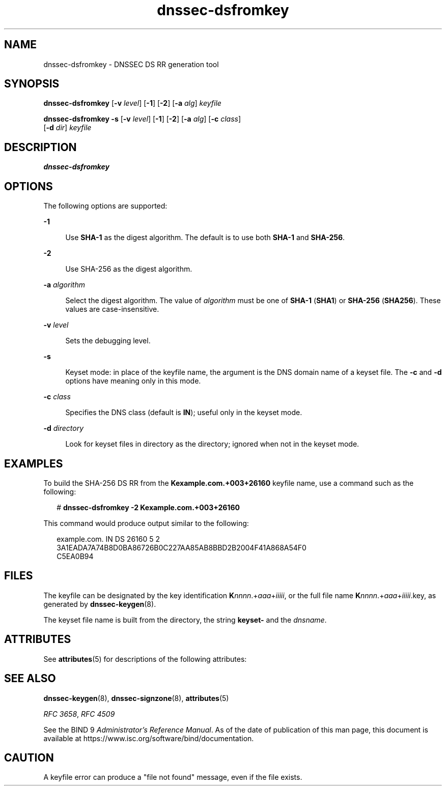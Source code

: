 '\" te
.\" Copyright (C) 2010 Internet Systems Consortium, Inc. ("ISC")
.\" Permission to use, copy, modify, and/or distribute this software for any purpose  with or without fee is hereby granted, provided that the above copyright notice  and this permission notice appear in all copies.  THE SOFTWARE IS PROVIDED "AS IS" AND ISC DISCLAIMS ALL WARRANTIES WITH REGARD TO THIS SOFTWARE INCLUDING ALL IMPLIED WARRANTIES OF  MERCHANTABILITY AND FITNESS. IN NO EVENT SHALL ISC BE LIABLE FOR ANY SPECIAL,  DIRECT, INDIRECT, OR CONSEQUENTIAL DAMAGES OR ANY DAMAGES WHATSOEVER RESULTING  FROM LOSS OF USE, DATA OR PROFITS, WHETHER IN AN ACTION OF CONTRACT, NEGLIGENCE OR OTHER TORTIOUS ACTION, ARISING OUT OF OR IN CONNECTION WITH THE  USE OR PERFORMANCE OF THIS SOFTWARE.
.\" Portions Copyright (c) 2010, Sun Microsystems, Inc. All Rights Reserved.
.TH dnssec-dsfromkey 8 "19 Oct 2015" "SunOS 5.12" "System Administration Commands"
.SH NAME
dnssec-dsfromkey \- DNSSEC DS RR generation tool
.SH SYNOPSIS
.LP
.nf
\fBdnssec-dsfromkey\fR [\fB-v\fR \fIlevel\fR] [\fB-1\fR] [\fB-2\fR] [\fB-a\fR \fIalg\fR] \fIkeyfile\fR
.fi

.LP
.nf
\fBdnssec-dsfromkey\fR \fB-s\fR [\fB-v\fR \fIlevel\fR] [\fB-1\fR] [\fB-2\fR] [\fB-a\fR \fIalg\fR] [\fB-c\fR \fIclass\fR]
     [\fB-d\fR \fIdir\fR] \fIkeyfile\fR
.fi

.SH DESCRIPTION
.sp
.LP
\fBdnssec-dsfromkey\fR
.SH OPTIONS
.sp
.LP
The following options are supported:
.sp
.ne 2
.mk
.na
\fB\fB-1\fR\fR
.ad
.sp .6
.RS 4n
Use \fBSHA-1\fR as the digest algorithm. The default is to use both \fBSHA-1\fR and \fBSHA-256\fR.
.RE

.sp
.ne 2
.mk
.na
\fB\fB-2\fR\fR
.ad
.sp .6
.RS 4n
Use SHA-256 as the digest algorithm.
.RE

.sp
.ne 2
.mk
.na
\fB\fB-a\fR \fIalgorithm\fR\fR
.ad
.sp .6
.RS 4n
Select the digest algorithm. The value of \fIalgorithm\fR must be one of \fBSHA-1\fR (\fBSHA1\fR) or \fBSHA-256\fR (\fBSHA256\fR). These values are case-insensitive.
.RE

.sp
.ne 2
.mk
.na
\fB\fB-v\fR \fIlevel\fR\fR
.ad
.sp .6
.RS 4n
Sets the debugging level.
.RE

.sp
.ne 2
.mk
.na
\fB\fB-s\fR\fR
.ad
.sp .6
.RS 4n
Keyset mode: in place of the keyfile name, the argument is the DNS domain name of a keyset file. The \fB-c\fR and \fB-d\fR options have meaning only in this mode.
.RE

.sp
.ne 2
.mk
.na
\fB\fB-c\fR \fIclass\fR\fR
.ad
.sp .6
.RS 4n
Specifies the DNS class (default is \fBIN\fR); useful only  in the keyset mode.
.RE

.sp
.ne 2
.mk
.na
\fB\fB-d\fR \fIdirectory\fR\fR
.ad
.sp .6
.RS 4n
Look for keyset files in directory as the directory; ignored when not in the keyset mode.
.RE

.SH EXAMPLES
.sp
.LP
To build the SHA-256 DS RR from the \fBKexample.com.+003+26160\fR keyfile name, use a command such as the following:
.sp
.in +2
.nf
# \fBdnssec-dsfromkey -2 Kexample.com.+003+26160\fR
.fi
.in -2
.sp

.sp
.LP
This command would produce output similar to the following:
.sp
.in +2
.nf
example.com. IN DS 26160 5 2
3A1EADA7A74B8D0BA86726B0C227AA85AB8BBD2B2004F41A868A54F0
C5EA0B94
.fi
.in -2
.sp

.SH FILES
.sp
.LP
The keyfile can be designated by the key identification \fBK\fR\fInnnn\fR.+\fIaaa\fR+\fIiiiii\fR, or the full file name \fBK\fInnnn\fR.+\fIaaa\fR+\fIiiiii\fR.key\fR, as generated by \fBdnssec-keygen\fR(8).
.sp
.LP
The keyset file name is built from the directory, the string \fBkeyset-\fR and the \fIdnsname\fR.
.SH ATTRIBUTES
.sp
.LP
See \fBattributes\fR(5) for descriptions of the following attributes:
.sp

.sp
.TS
tab() box;
cw(2.75i) |cw(2.75i) 
lw(2.75i) |lw(2.75i) 
.
ATTRIBUTE TYPEATTRIBUTE VALUE
_
Availabilityservice/network/dns/bind
_
Interface StabilityVolatile
.TE

.SH SEE ALSO
.sp
.LP
\fBdnssec-keygen\fR(8), \fBdnssec-signzone\fR(8), \fBattributes\fR(5)
.sp
.LP
\fIRFC 3658\fR, \fIRFC 4509\fR
.sp
.LP
See the BIND 9 \fIAdministrator's Reference Manual\fR. As of the date of publication of this man page, this document is available at https://www.isc.org/software/bind/documentation\&.
.SH CAUTION
.sp
.LP
A keyfile error can produce a "file not found" message, even if the file exists.
